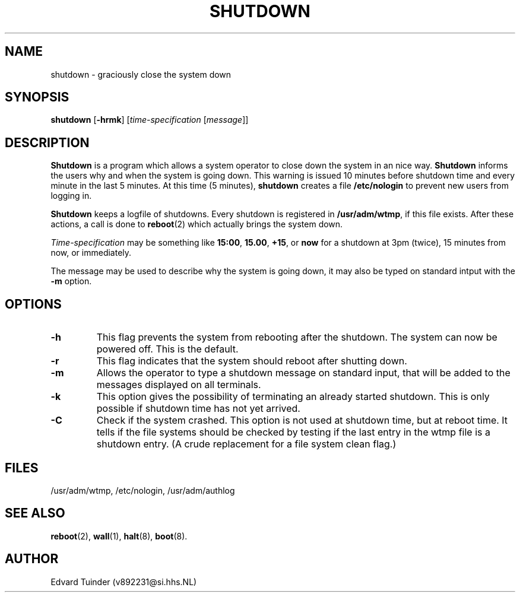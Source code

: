 .TH SHUTDOWN 8
.SH NAME
shutdown \- graciously close the system down
.SH SYNOPSIS
\fBshutdown\fP [\fB\-hrmk\fP] [\fItime-specification\fP [\fImessage\fP]]
.SH DESCRIPTION
.B Shutdown
is a program which allows a system operator to close down the system
in an nice way. 
.B Shutdown
informs the users why and when the system is going down.  This warning
is issued 10 minutes before shutdown time and every minute in the last
5 minutes.  At this time (5 minutes),
.B shutdown
creates a file
.B /etc/nologin
to prevent new users from logging in.
.PP
.B Shutdown
keeps a logfile of shutdowns.  Every shutdown is registered in 
.BR /usr/adm/wtmp ,
if this file exists.  After these actions, a call is done to
.BR reboot (2)
which actually brings the system down.
.PP
.I Time-specification
may be something like
.BR 15:00 ,
.BR 15.00 ,
.BR +15 ,
or
.B now
for a shutdown at 3pm (twice), 15 minutes from now, or immediately.
.PP
The message may be used to describe why the system is going down, it may
also be typed on standard intput with the
.B \-m
option.
.SH OPTIONS
.TP
.B \-h
This flag prevents the system from rebooting after the shutdown.  The
system can now be powered off.  This is the default.
.TP
.B \-r
This flag indicates that the system should reboot after shutting down.
.TP
.B \-m
Allows the operator to type a shutdown message on standard input, that will
be added to the messages displayed on all terminals.
.TP
.B \-k
This option gives the possibility of terminating an already started
shutdown.  This is only possible if shutdown time has not yet arrived.
.TP
.B \-C
Check if the system crashed.  This option is not used at shutdown time,
but at reboot time.  It tells if the file systems should be checked by
testing if the last entry in the wtmp file is a shutdown entry.  (A
crude replacement for a file system clean flag.)
.SH FILES
/usr/adm/wtmp, /etc/nologin, /usr/adm/authlog
.SH "SEE ALSO"
.BR reboot (2),
.BR wall (1),
.BR halt (8),
.BR boot (8).
.SH AUTHOR
Edvard Tuinder (v892231@si.hhs.NL)
